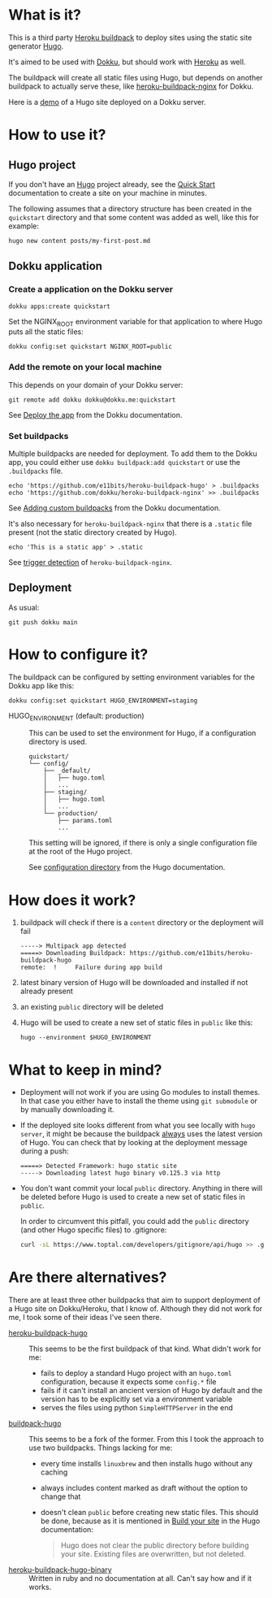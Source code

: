 [[./logo.png]]

* What is it?

This is a third party [[https://devcenter.heroku.com/articles/buildpacks][Heroku buildpack]] to deploy sites using the
static site generator [[https://gohugo.io/][Hugo]].

It's aimed to be used with [[https://dokku.com][Dokku]], but should
work with [[https://www.heroku.com/][Heroku]] as well.

The buildpack will create all static files using Hugo, but depends on
another buildpack to actually serve these, like [[https://github.com/dokku/heroku-buildpack-nginx][heroku-buildpack-nginx]]
for Dokku.

Here is a [[https://quickstart.e11bits.com][demo]] of a Hugo site deployed on a Dokku server.

* How to use it?

** Hugo project

If you don't have an [[https://gohugo.io/][Hugo]] project already, see the [[https://gohugo.io/getting-started/quick-start][Quick Start]]
documentation to create a site on your machine in minutes.

The following assumes that a directory structure has been created in
the ~quickstart~ directory and that some content was added as well,
like this for example:

#+BEGIN_SRC bash
  hugo new content posts/my-first-post.md
#+END_SRC

** Dokku application

*** Create a application on the Dokku server

#+BEGIN_SRC shell
  dokku apps:create quickstart
#+END_SRC

Set the NGINX_ROOT environment variable for that application to where
Hugo puts all the static files:

#+BEGIN_SRC shell
  dokku config:set quickstart NGINX_ROOT=public
#+END_SRC

*** Add the remote on your local machine

This depends on your domain of your Dokku server:

#+BEGIN_SRC shell
  git remote add dokku dokku@dokku.me:quickstart
#+END_SRC

See [[https://dokku.com/docs/deployment/application-deployment/#deploy-the-app][Deploy the app]] from the Dokku documentation.

*** Set buildpacks

Multiple buildpacks are needed for deployment. To add them to the
Dokku app, you could either use ~dokku buildpack:add quickstart~ or
use the ~.buildpacks~ file.

#+BEGIN_SRC shell
  echo 'https://github.com/e11bits/heroku-buildpack-hugo' > .buildpacks
  echo 'https://github.com/dokku/heroku-buildpack-nginx' >> .buildpacks
#+END_SRC

See [[https://dokku.com/docs/deployment/builders/herokuish-buildpacks/#adding-custom-buildpacks][Adding custom buildpacks]] from the Dokku documentation.

It's also necessary for ~heroku-buildpack-nginx~ that there is a
~.static~ file present (not the static directory created by Hugo).

#+BEGIN_SRC shell
  echo 'This is a static app' > .static
#+END_SRC

See [[https://github.com/dokku/heroku-buildpack-nginx?tab=readme-ov-file#dokku][trigger detection]] of ~heroku-buildpack-nginx~.

** Deployment

As usual:

#+BEGIN_SRC shell
  git push dokku main
#+END_SRC

* How to configure it?
  The buildpack can be configured by setting environment variables for
  the Dokku app like this:
  #+BEGIN_SRC shell
    dokku config:set quickstart HUGO_ENVIRONMENT=staging
  #+END_SRC
  - HUGO_ENVIRONMENT (default: production) :: This can be used to set
    the environment for Hugo, if a configuration directory is used.

    #+BEGIN_EXAMPLE
    quickstart/
    └── config/
        ├── _default/
        │   ├── hugo.toml
        │   ...
        ├── staging/
        │   ├── hugo.toml
        │   ...
        └── production/
            ├── params.toml
            ...
    #+END_EXAMPLE

    This setting will be ignored, if there is only a single
    configuration file at the root of the Hugo project.
    
    See [[https://gohugo.io/getting-started/configuration/#configuration-directory][configuration directory]] from the Hugo documentation.

* How does it work?
  1. buildpack will check if there is a ~content~ directory or the
     deployment will fail
     #+BEGIN_EXAMPLE
     -----> Multipack app detected
     =====> Downloading Buildpack: https://github.com/e11bits/heroku-buildpack-hugo
     remote:  !     Failure during app build
     #+END_EXAMPLE
  2. latest binary version of Hugo will be downloaded and installed if
     not already present
  3. an existing ~public~ directory will be deleted
  4. Hugo will be used to create a new set of static files in ~public~
     like this:
     #+BEGIN_SRC shell
       hugo --environment $HUGO_ENVIRONMENT
     #+END_SRC

* What to keep in mind?
  - Deployment will not work if you are using Go modules to install
    themes. In that case you either have to install the theme using
    ~git submodule~ or by manually downloading it.
  - If the deployed site looks different from what you see locally
    with ~hugo server~, it might be because the buildpack _always_
    uses the latest version of Hugo. You can check that by looking at
    the deployment message during a push:
    #+BEGIN_EXAMPLE
    =====> Detected Framework: hugo static site
    -----> Downloading latest hugo binary v0.125.3 via http
    #+END_EXAMPLE
  - You don't want commit your local ~public~ directory. Anything in
    there will be deleted before Hugo is used to create a new set of
    static files in ~public~.

    In order to circumvent this pitfall, you could add the ~public~
    directory (and other Hugo specific files) to .gitignore:

    #+BEGIN_SRC bash
      curl -sL https://www.toptal.com/developers/gitignore/api/hugo >> .gitignore
    #+END_SRC

* Are there alternatives?
  There are at least three other buildpacks that aim to support
  deployment of a Hugo site on Dokku/Heroku, that I know of. Although
  they did not work for me, I took some of their ideas I've seen
  there.

  - [[https://github.com/roperzh/heroku-buildpack-hugo][heroku-buildpack-hugo]] :: This seems to be the first buildpack
    of that kind. What didn't work for me:
    - fails to deploy a standard Hugo project with an ~hugo.toml~
      configuration, because it expects some ~config.*~ file
    - fails if it can't install an ancient version of Hugo by default
      and the version has to be explicitly set via a environment
      variable
    - serves the files using python ~SimpleHTTPServer~ in the end
  - [[https://github.com/Valdomar/buildpack-hugo][buildpack-hugo]] :: This seems to be a fork of the former. From this
    I took the approach to use two buildpacks. Things lacking for me:
    - every time installs ~linuxbrew~ and then installs hugo without
      any caching
    - always includes content marked as draft without the option to
      change that
    - doesn't clean ~public~ before creating new static files. This
      should be done, because as it is mentioned in [[https://gohugo.io/getting-started/usage/#build-your-site][Build your site]] in
      the Hugo documentation:

      #+BEGIN_QUOTE
      Hugo does not clear the public directory before building your
      site. Existing files are overwritten, but not deleted.
      #+END_QUOTE
  - [[https://github.com/GuidedTrack/heroku-buildpack-hugo-binary][heroku-buildpack-hugo-binary]] :: Written in ruby and no
    documentation at all. Can't say how and if it works.
 
